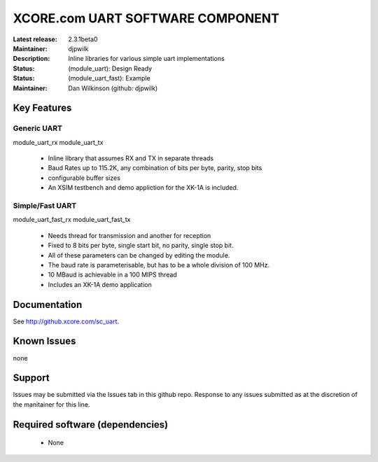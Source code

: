 XCORE.com UART SOFTWARE COMPONENT
.................................

:Latest release: 2.3.1beta0
:Maintainer: djpwilk
:Description: Inline libraries for various simple uart implementations


:Status: (module_uart):  Design Ready
:Status: (module_uart_fast): Example

:Maintainer:  Dan Wilkinson (github: djpwilk)

Key Features
============

Generic UART
------------

module_uart_rx
module_uart_tx

   * Inline library that assumes RX and TX in separate threads
   * Baud Rates up to 115.2K, any combination of bits per byte, parity, stop bits
   * configurable buffer sizes  
   * An XSIM testbench and demo appliction for the XK-1A is included.

Simple/Fast UART
----------------

module_uart_fast_rx
module_uart_fast_tx

   * Needs thread for transmission and another for reception
   * Fixed to 8 bits per byte, single start bit, no parity, single stop bit. 
   * All of these parameters can be changed by editing the module. 
   * The baud rate is parameterisable, but has to be a whole division of 100 MHz.
   * 10 MBaud is achievable in a 100 MIPS thread
   * Includes an XK-1A demo application

Documentation
=============

See http://github.xcore.com/sc_uart.

Known Issues
============

none

Support
=======

Issues may be submitted via the Issues tab in this github repo. Response to any issues submitted as at the discretion of the manitainer for this line.

Required software (dependencies)
================================

  * None

